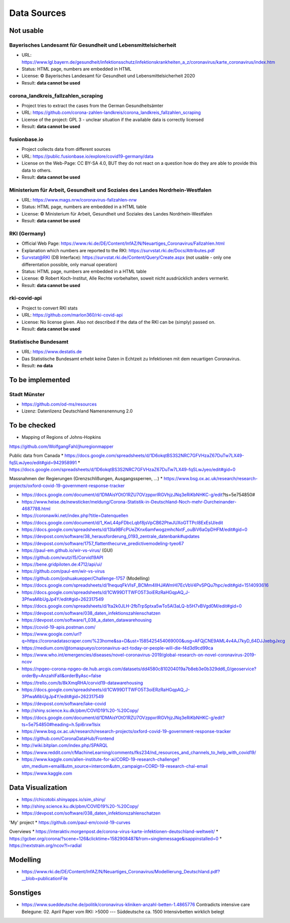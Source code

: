 Data Sources
++++++++++++

Not usable
==========

Bayerisches Landesamt für Gesundheit und Lebensmittelsicherheit
---------------------------------------------------------------

* URL: https://www.lgl.bayern.de/gesundheit/infektionsschutz/infektionskrankheiten_a_z/coronavirus/karte_coronavirus/index.htm
* Status: HTML page, numbers are embedded in HTML
* License: © Bayerisches Landesamt für Gesundheit und Lebensmittelsicherheit 2020
* Result: **data cannot be used**


corona_landkreis_fallzahlen_scraping
------------------------------------

* Project tries to extract the cases from the German Gesundheitsämter
* URL: https://github.com/corona-zahlen-landkreis/corona_landkreis_fallzahlen_scraping
* License of the project: GPL 3 - unclear situation if the available data is correctly licensed
* Result: **data cannot be used**


fusionbase.io
-------------

* Project collects data from different sources
* URL: https://public.fusionbase.io/explore/covid19-germany/data
* License on the Web-Page: CC BY-SA 4.0, BUT they do not react on a question
  how do they are able to provide this data to others.
* Result: **data cannot be used**


Ministerium für Arbeit, Gesundheit und Soziales des Landes Nordrhein-Westfalen
------------------------------------------------------------------------------

* URL: https://www.mags.nrw/coronavirus-fallzahlen-nrw
* Status: HTML page, numbers are embedded in a HTML table
* License: © Ministerium für Arbeit, Gesundheit und Soziales des Landes Nordrhein-Westfalen
* Result: **data cannot be used**


RKI (Germany)
-------------

* Official Web Page: https://www.rki.de/DE/Content/InfAZ/N/Neuartiges_Coronavirus/Fallzahlen.html
* Explanation which numbers are reported to the RKI: https://survstat.rki.de/Docs/Attributes.pdf
* Survstat@RKI (DB Interface): https://survstat.rki.de/Content/Query/Create.aspx
  (not usable - only one differentation possible, only manual operation)
* Status: HTML page, numbers are embedded in a HTML table
* License: © Robert Koch-Institut, Alle Rechte vorbehalten, soweit nicht ausdrücklich anders vermerkt.
* Result: **data cannot be used**


rki-covid-api
-------------

* Project to convert RKI stats
* URL: https://github.com/marlon360/rki-covid-api
* License: No license given. Also not described if the data of the RKI can be (simply) passed on.
* Result: **data cannot be used**


Statistische Bundesamt
----------------------

* URL: https://www.destatis.de
* Das Statistische Bundesamt erhebt keine Daten in Echtzeit zu Infektionen mit dem neuartigen Coronavirus.
* Result: **no data**


To be implemented
=================

Stadt Münster
-------------

* https://github.com/od-ms/resources
* Lizenz: Datenlizenz Deutschland Namensnennung 2.0


To be checked
=============

* Mapping of Regions of Johns-Hopkins
https://github.com/WolfgangFahl/jhuregionmapper

Public data from Canada
* https://docs.google.com/spreadsheets/d/1D6okqtBS3S2NRC7GFVHzaZ67DuTw7LX49-fqSLwJyeo/edit#gid=942958991
* https://docs.google.com/spreadsheets/d/1D6okqtBS3S2NRC7GFVHzaZ67DuTw7LX49-fqSLwJyeo/edit#gid=0

Massnahmen der Regierungen (Grenzschlißungen, Ausgangssperren, ...)
*  https://www.bsg.ox.ac.uk/research/research-projects/oxford-covid-19-government-response-tracker

* https://docs.google.com/document/d/1DMAisYOtO1RZU7OVzppxrlRGVhjzJNq3eRiKbNHKC-g/edit?ts=5e754850#
* https://www.heise.de/newsticker/meldung/Corona-Statistik-in-Deutschland-Noch-mehr-Durcheinander-4687788.html
* https://coronawiki.net/index.php?title=Datenquellen
* https://docs.google.com/document/d/1_KwL44pFDbcLqbf8jsVpCB62PtwJUXoGTTPcI8ExEsU/edit
* https://docs.google.com/spreadsheets/d/13la9BFcPUeZKnx6amfwogzmhcNxtF_ouBiV6aOpDHFM/edit#gid=0
* https://devpost.com/software/38_herausforderung_0193_zentrale_datenbank#updates
* https://devpost.com/software/1757_flattenthecurve_predictivemodeling-tyeo67
* https://paul-em.github.io/wir-vs-virus/ (GUI)
* https://github.com/wutzi15/Corvid19API
* https://bene.gridpiloten.de:4712/api/ui/
* https://github.com/paul-em/wir-vs-virus
* https://github.com/joshuakuepper/Challenge-1757 (Modelling)
* https://docs.google.com/spreadsheets/d/1hequqFkVIsF_BCMm4IlHJAWmHI7EcVbV4PvSPQu7hpc/edit#gid=1514093616
* https://docs.google.com/spreadsheets/d/1CW99DTTWFO5T3oiERzRaHGqpAQ_J-3PfwaMibUgJp4Y/edit#gid=262317549
* https://docs.google.com/spreadsheets/d/1ta2k0JLH-2fbTrpSptxa5wTo5Al3aLQ-b5H7vBVgd0M/edit#gid=0
* https://devpost.com/software/038_daten_infektionszahlenschatzen
* https://devpost.com/software/1_038_a_daten_datawarehousing
* https://covid-19-apis.postman.com/
* https://www.google.com/url?q=https://coronadatascraper.com/%23home&sa=D&ust=1585425454069000&usg=AFQjCNE9AML4v4AJ7kyD_64DJJxebgJxcg
* https://medium.com/@tomaspueyo/coronavirus-act-today-or-people-will-die-f4d3d9cd99ca
* https://www.who.int/emergencies/diseases/novel-coronavirus-2019/global-research-on-novel-coronavirus-2019-ncov
* https://npgeo-corona-npgeo-de.hub.arcgis.com/datasets/dd4580c810204019a7b8eb3e0b329dd6_0/geoservice?orderBy=AnzahlFall&orderByAsc=false
* https://trello.com/b/8kXmqRHA/corvid19-datawarehousing
* https://docs.google.com/spreadsheets/d/1CW99DTTWFO5T3oiERzRaHGqpAQ_J-3PfwaMibUgJp4Y/edit#gid=262317549
* https://devpost.com/software/lake-covid
* http://shiny.science.ku.dk/pbm/COVID19%20-%20Copy/
* https://docs.google.com/document/d/1DMAisYOtO1RZU7OVzppxrlRGVhjzJNq3eRiKbNHKC-g/edit?ts=5e754850#heading=h.5pi6rxw1lsix
* https://www.bsg.ox.ac.uk/research/research-projects/oxford-covid-19-government-response-tracker
* https://github.com/CoronaDataHub/Frontend
* http://wiki.bitplan.com/index.php/SPARQL
* https://www.reddit.com/r/MachineLearning/comments/fks234/nd_resources_and_channels_to_help_with_covid19/
* https://www.kaggle.com/allen-institute-for-ai/CORD-19-research-challenge?utm_medium=email&utm_source=intercom&utm_campaign=CORD-19-research-chal-email
* https://www.kaggle.com
  
Data Visualization
==================

* https://chicotobi.shinyapps.io/sim_shiny/
* http://shiny.science.ku.dk/pbm/COVID19%20-%20Copy/
* https://devpost.com/software/038_daten_infektionszahlenschatzen

'My' project
* https://github.com/paul-em/covid-19-curves

Overviews
* https://interaktiv.morgenpost.de/corona-virus-karte-infektionen-deutschland-weltweit/
* https://gcber.org/corona/?scene=126&clicktime=1582908487&from=singlemessage&isappinstalled=0
* https://nextstrain.org/ncov?l=radial
  
Modelling
=========

* https://www.rki.de/DE/Content/InfAZ/N/Neuartiges_Coronavirus/Modellierung_Deutschland.pdf?__blob=publicationFile

Sonstiges
=========

* https://www.sueddeutsche.de/politik/coronavirus-kliniken-anzahl-betten-1.4865776
  Contradicts intensive care Belegune: 02. April
  Paper vom RKI: >5000  --- Süddeutsche ca. 1500 Intensivbetten wirklich belegt
